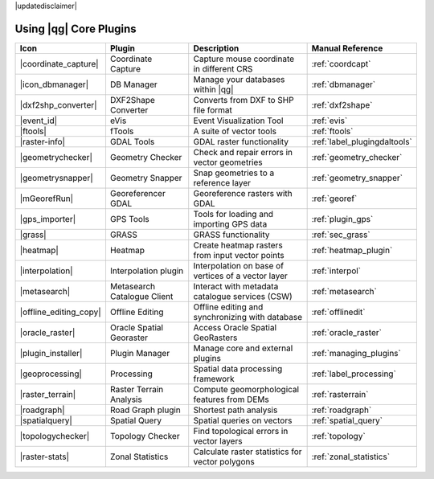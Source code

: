 |updatedisclaimer|

.. :index::
    single:core plugins

.. _core_plugins:

-----------------------
Using |qg| Core Plugins
-----------------------

\

\

\

======================  ============================  ======================================================  ===============================
Icon                    Plugin                        Description                                             Manual Reference
======================  ============================  ======================================================  ===============================
|coordinate_capture|    Coordinate Capture            Capture mouse coordinate in different CRS               :ref:`coordcapt`
|icon_dbmanager|        DB Manager                    Manage your databases within |qg|                       :ref:`dbmanager`
|dxf2shp_converter|     DXF2Shape Converter           Converts from DXF to SHP file format                    :ref:`dxf2shape`
|event_id|              eVis                          Event Visualization Tool                                :ref:`evis`
|ftools|                fTools                        A suite of vector tools                                 :ref:`ftools`
|raster-info|           GDAL Tools                    GDAL raster functionality                               :ref:`label_plugingdaltools`
|geometrychecker|       Geometry Checker              Check and repair errors in vector geometries            :ref:`geometry_checker`
|geometrysnapper|       Geometry Snapper              Snap geometries to a reference layer                    :ref:`geometry_snapper`
|mGeorefRun|            Georeferencer GDAL            Georeference rasters with GDAL                          :ref:`georef`
|gps_importer|          GPS Tools                     Tools for loading and importing GPS data                :ref:`plugin_gps`
|grass|                 GRASS                         GRASS functionality                                     :ref:`sec_grass`
|heatmap|               Heatmap                       Create heatmap rasters from input vector points         :ref:`heatmap_plugin`
|interpolation|         Interpolation plugin          Interpolation on base of vertices of a vector layer     :ref:`interpol`
|metasearch|            Metasearch Catalogue Client   Interact with metadata catalogue services (CSW)         :ref:`metasearch`
|offline_editing_copy|  Offline Editing               Offline editing and synchronizing with database         :ref:`offlinedit`
|oracle_raster|         Oracle Spatial Georaster      Access Oracle Spatial GeoRasters                        :ref:`oracle_raster`
|plugin_installer|      Plugin Manager                Manage core and external plugins                        :ref:`managing_plugins`
|geoprocessing|         Processing                    Spatial data processing framework                       :ref:`label_processing`
|raster_terrain|        Raster Terrain Analysis       Compute geomorphological features from DEMs             :ref:`rasterrain`
|roadgraph|             Road Graph plugin             Shortest path analysis                                  :ref:`roadgraph`
|spatialquery|          Spatial Query                 Spatial queries on vectors                              :ref:`spatial_query`
|topologychecker|       Topology Checker              Find topological errors in vector layers                :ref:`topology`
|raster-stats|          Zonal Statistics              Calculate raster statistics for vector polygons         :ref:`zonal_statistics`
======================  ============================  ======================================================  ===============================
